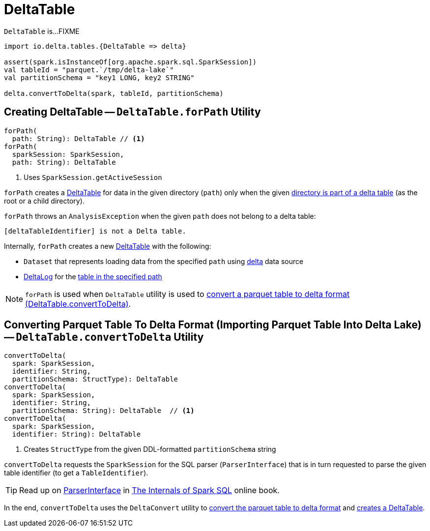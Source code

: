 = [[DeltaTable]] DeltaTable

`DeltaTable` is...FIXME

[source]
----
import io.delta.tables.{DeltaTable => delta}

assert(spark.isInstanceOf[org.apache.spark.sql.SparkSession])
val tableId = "parquet.`/tmp/delta-lake`"
val partitionSchema = "key1 LONG, key2 STRING"

delta.convertToDelta(spark, tableId, partitionSchema)
----

== [[forPath]] Creating DeltaTable -- `DeltaTable.forPath` Utility

[source, scala]
----
forPath(
  path: String): DeltaTable // <1>
forPath(
  sparkSession: SparkSession,
  path: String): DeltaTable
----
<1> Uses `SparkSession.getActiveSession`

`forPath` creates a <<DeltaTable, DeltaTable>> for data in the given directory (`path`) only when the given <<DeltaTableUtils.adoc#isDeltaTable, directory is part of a delta table>> (as the root or a child directory).

`forPath` throws an `AnalysisException` when the given `path` does not belong to a delta table:

```
[deltaTableIdentifier] is not a Delta table.
```

Internally, `forPath` creates a new <<DeltaTable, DeltaTable>> with the following:

* `Dataset` that represents loading data from the specified `path` using <<DeltaDataSource.adoc#delta-format, delta>> data source

* <<DeltaLog.adoc#, DeltaLog>> for the <<DeltaLog.adoc#forTable, table in the specified path>>

NOTE: `forPath` is used when `DeltaTable` utility is used to <<convertToDelta, convert a parquet table to delta format (DeltaTable.convertToDelta)>>.

== [[convertToDelta]] Converting Parquet Table To Delta Format (Importing Parquet Table Into Delta Lake) -- `DeltaTable.convertToDelta` Utility

[source, scala]
----
convertToDelta(
  spark: SparkSession,
  identifier: String,
  partitionSchema: StructType): DeltaTable
convertToDelta(
  spark: SparkSession,
  identifier: String,
  partitionSchema: String): DeltaTable  // <1>
convertToDelta(
  spark: SparkSession,
  identifier: String): DeltaTable
----
<1> Creates `StructType` from the given DDL-formatted `partitionSchema` string

`convertToDelta` requests the `SparkSession` for the SQL parser (`ParserInterface`) that is in turn requested to parse the given table identifier (to get a `TableIdentifier`).

TIP: Read up on https://jaceklaskowski.gitbooks.io/mastering-spark-sql/spark-sql-ParserInterface.html[ParserInterface] in https://bit.ly/spark-sql-internals[The Internals of Spark SQL] online book.

In the end, `convertToDelta` uses the `DeltaConvert` utility to <<DeltaConvert.adoc#executeConvert, convert the parquet table to delta format>> and <<forPath, creates a DeltaTable>>.
